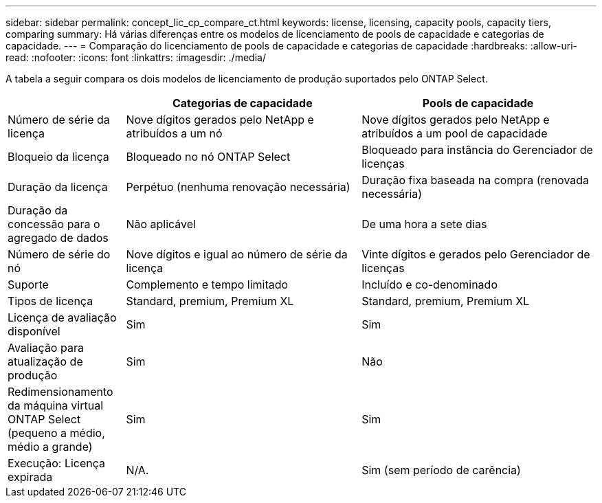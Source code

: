---
sidebar: sidebar 
permalink: concept_lic_cp_compare_ct.html 
keywords: license, licensing, capacity pools, capacity tiers, comparing 
summary: Há várias diferenças entre os modelos de licenciamento de pools de capacidade e categorias de capacidade. 
---
= Comparação do licenciamento de pools de capacidade e categorias de capacidade
:hardbreaks:
:allow-uri-read: 
:nofooter: 
:icons: font
:linkattrs: 
:imagesdir: ./media/


[role="lead"]
A tabela a seguir compara os dois modelos de licenciamento de produção suportados pelo ONTAP Select.

[cols="20,40,40"]
|===
|  | Categorias de capacidade | Pools de capacidade 


| Número de série da licença | Nove dígitos gerados pelo NetApp e atribuídos a um nó | Nove dígitos gerados pelo NetApp e atribuídos a um pool de capacidade 


| Bloqueio da licença | Bloqueado no nó ONTAP Select | Bloqueado para instância do Gerenciador de licenças 


| Duração da licença | Perpétuo (nenhuma renovação necessária) | Duração fixa baseada na compra (renovada necessária) 


| Duração da concessão para o agregado de dados | Não aplicável | De uma hora a sete dias 


| Número de série do nó | Nove dígitos e igual ao número de série da licença | Vinte dígitos e gerados pelo Gerenciador de licenças 


| Suporte | Complemento e tempo limitado | Incluído e co-denominado 


| Tipos de licença | Standard, premium, Premium XL | Standard, premium, Premium XL 


| Licença de avaliação disponível | Sim | Sim 


| Avaliação para atualização de produção | Sim | Não 


| Redimensionamento da máquina virtual ONTAP Select (pequeno a médio, médio a grande) | Sim | Sim 


| Execução: Licença expirada | N/A. | Sim (sem período de carência) 
|===